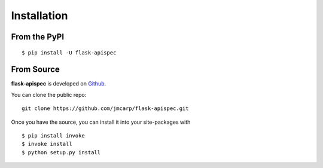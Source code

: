 .. _install:

Installation
============

From the PyPI
-------------
::

    $ pip install -U flask-apispec

From Source
-----------

**flask-apispec** is developed on Github_.

You can clone the public repo: ::

    git clone https://github.com/jmcarp/flask-apispec.git

Once you have the source, you can install it into your site-packages with ::

    $ pip install invoke
    $ invoke install
    $ python setup.py install

.. _Github: https://github.com/jmcarp/flask-apispec
